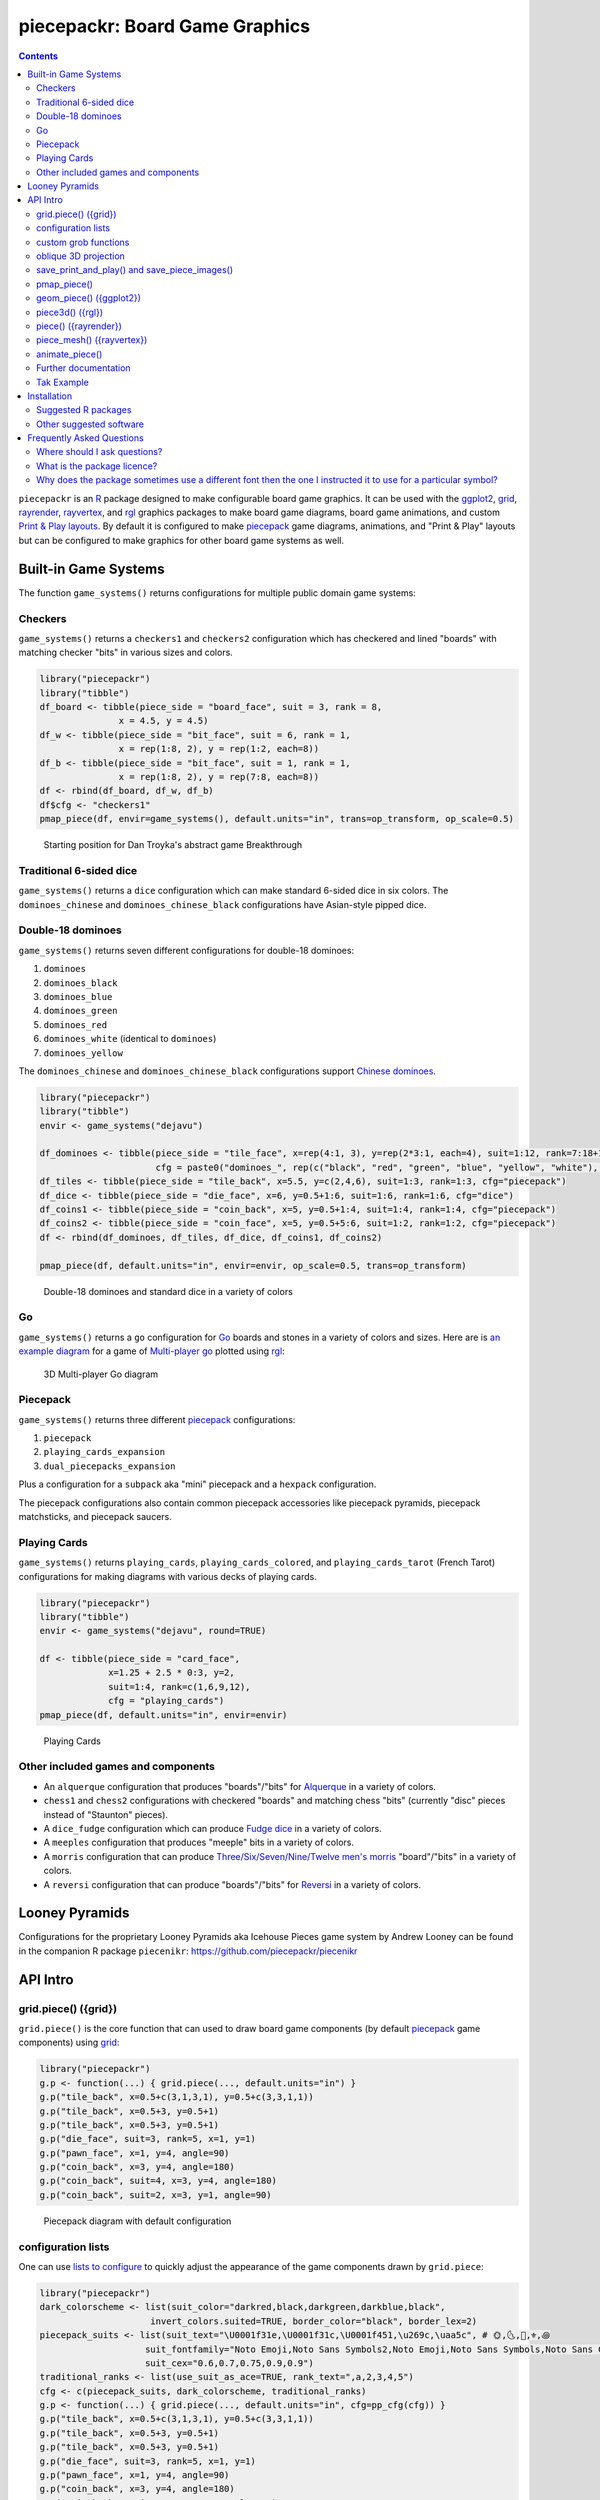 piecepackr: Board Game Graphics
===============================

.. image:: https://www.r-pkg.org/badges/version/piecepackr
    :target: https://cran.r-project.org/package=piecepackr
    :alt: CRAN Status Badge

.. image:: https://img.shields.io/codecov/c/github/piecepackr/piecepackr/master.svg
    :target: https://codecov.io/github/piecepackr/piecepackr?branch=master
    :alt: Coverage Status

.. image:: https://github.com/piecepackr/piecepackr/workflows/R-CMD-check/badge.svg
    :target: https://github.com/piecepackr/piecepackr/actions
    :alt: R-CMD-check

.. raw:: html

   <img src="man/figures/logo.png" align="right" width="200px" alt="piecepackr hex sticker">

.. _hexpack: http://www.ludism.org/ppwiki/HexPack

.. _piecepack: http://www.ludism.org/ppwiki/HomePage

.. _ggplot2: https://ggplot2.tidyverse.org/

.. _grid: https://www.rdocumentation.org/packages/grid

.. _rayrender: https://www.rayrender.net/

.. _rayvertex: https://www.rayvertex.com/

.. _rgl: https://www.rdocumentation.org/packages/rgl

.. _R: https://www.r-project.org/

.. _Print & Play layouts: https://trevorldavis.com/piecepackr/pages/print-and-play-pdfs.html

.. _man pages: https://trevorldavis.com/R/piecepackr/reference/index.html

.. _oblique projection: https://trevorldavis.com/piecepackr/3d-projections.html

.. _Tak: https://en.wikipedia.org/wiki/Tak_(game)

.. contents::



``piecepackr`` is an R_ package designed to make configurable board game graphics.  It can be used with the ggplot2_, grid_, rayrender_, rayvertex_, and rgl_ graphics packages to make board game diagrams, board game animations, and custom `Print & Play layouts`_.    By default it is configured to make piecepack_ game diagrams, animations, and "Print & Play" layouts but can be configured to make graphics for other board game systems as well.

Built-in Game Systems
---------------------

The function ``game_systems()`` returns configurations for multiple public domain game systems:

Checkers
~~~~~~~~

``game_systems()`` returns a ``checkers1`` and ``checkers2`` configuration which has checkered and lined "boards" with matching checker "bits" in various sizes and colors.


.. sourcecode:: r
    

    library("piecepackr")
    library("tibble")
    df_board <- tibble(piece_side = "board_face", suit = 3, rank = 8,
                   x = 4.5, y = 4.5)
    df_w <- tibble(piece_side = "bit_face", suit = 6, rank = 1,
                   x = rep(1:8, 2), y = rep(1:2, each=8))
    df_b <- tibble(piece_side = "bit_face", suit = 1, rank = 1,
                   x = rep(1:8, 2), y = rep(7:8, each=8))
    df <- rbind(df_board, df_w, df_b)
    df$cfg <- "checkers1"
    pmap_piece(df, envir=game_systems(), default.units="in", trans=op_transform, op_scale=0.5)

.. figure:: man/figures/README-breakthrough-1.png
    :alt: Starting position for Dan Troyka's abstract game Breakthrough

    Starting position for Dan Troyka's abstract game Breakthrough

Traditional 6-sided dice
~~~~~~~~~~~~~~~~~~~~~~~~

``game_systems()`` returns a ``dice`` configuration which can make standard 6-sided dice in six colors.
The ``dominoes_chinese`` and ``dominoes_chinese_black`` configurations have Asian-style pipped dice.

Double-18 dominoes
~~~~~~~~~~~~~~~~~~

``game_systems()`` returns seven different configurations for double-18 dominoes:

1) ``dominoes``
2) ``dominoes_black``
3) ``dominoes_blue``
4) ``dominoes_green``
5) ``dominoes_red``
6) ``dominoes_white`` (identical to ``dominoes``)
7) ``dominoes_yellow``

The ``dominoes_chinese`` and ``dominoes_chinese_black`` configurations support `Chinese dominoes <https://en.wikipedia.org/wiki/Chinese_dominoes>`__.

.. sourcecode:: r
    

    library("piecepackr")
    library("tibble")
    envir <- game_systems("dejavu")
    
    df_dominoes <- tibble(piece_side = "tile_face", x=rep(4:1, 3), y=rep(2*3:1, each=4), suit=1:12, rank=7:18+1,
                          cfg = paste0("dominoes_", rep(c("black", "red", "green", "blue", "yellow", "white"), 2)))
    df_tiles <- tibble(piece_side = "tile_back", x=5.5, y=c(2,4,6), suit=1:3, rank=1:3, cfg="piecepack")
    df_dice <- tibble(piece_side = "die_face", x=6, y=0.5+1:6, suit=1:6, rank=1:6, cfg="dice")
    df_coins1 <- tibble(piece_side = "coin_back", x=5, y=0.5+1:4, suit=1:4, rank=1:4, cfg="piecepack")
    df_coins2 <- tibble(piece_side = "coin_face", x=5, y=0.5+5:6, suit=1:2, rank=1:2, cfg="piecepack")
    df <- rbind(df_dominoes, df_tiles, df_dice, df_coins1, df_coins2)
    
    pmap_piece(df, default.units="in", envir=envir, op_scale=0.5, trans=op_transform)

.. figure:: man/figures/README-dominoes-1.png
    :alt: Double-18 dominoes and standard dice in a variety of colors

    Double-18 dominoes and standard dice in a variety of colors

Go
~~

``game_systems()`` returns a ``go`` configuration for `Go <https://en.wikipedia.org/wiki/Go_(game)>`_ boards and stones in a variety of colors and sizes.  Here are is `an example diagram <https://trevorldavis.com/piecepackr/go.html>`_ for a game of `Multi-player go <https://en.wikipedia.org/wiki/Go_variants#Multi-player_Go>`_ plotted using rgl_: 

.. figure:: man/figures/README-go.png
    :alt: 3D Multi-player Go diagram

    3D Multi-player Go diagram

Piecepack
~~~~~~~~~

``game_systems()`` returns three different piecepack_ configurations:

1) ``piecepack``
2) ``playing_cards_expansion``
3) ``dual_piecepacks_expansion``

Plus a configuration for a ``subpack`` aka "mini" piecepack and a ``hexpack`` configuration.

The piecepack configurations also contain common piecepack accessories like piecepack pyramids, piecepack matchsticks, and piecepack saucers.

Playing Cards
~~~~~~~~~~~~~

``game_systems()`` returns ``playing_cards``, ``playing_cards_colored``, and ``playing_cards_tarot`` (French Tarot) configurations for making diagrams with various decks of playing cards.


.. sourcecode:: r
    

    library("piecepackr")
    library("tibble")
    envir <- game_systems("dejavu", round=TRUE)
    
    df <- tibble(piece_side = "card_face", 
                 x=1.25 + 2.5 * 0:3, y=2, 
                 suit=1:4, rank=c(1,6,9,12),
                 cfg = "playing_cards")
    pmap_piece(df, default.units="in", envir=envir)

.. figure:: man/figures/README-cards-1.png
    :alt: Playing Cards

    Playing Cards

Other included games and components
~~~~~~~~~~~~~~~~~~~~~~~~~~~~~~~~~~~

* An ``alquerque`` configuration that produces "boards"/"bits" for `Alquerque <https://en.wikipedia.org/wiki/Alquerque>`__ in a variety of colors.
* ``chess1`` and ``chess2`` configurations with checkered "boards" and matching chess "bits" (currently "disc" pieces instead of "Staunton" pieces).
* A ``dice_fudge`` configuration which can produce `Fudge dice <https://en.wikipedia.org/wiki/Fudge_(role-playing_game_system)#Fudge_dice>`__ in a variety of colors.
* A ``meeples`` configuration that produces "meeple" bits in a variety of colors.
* A ``morris`` configuration that can produce `Three/Six/Seven/Nine/Twelve men's morris <https://en.wikipedia.org/wiki/Nine_men%27s_morris>`_ "board"/"bits" in a variety of colors.
* A ``reversi`` configuration that can produce "boards"/"bits" for `Reversi <https://en.wikipedia.org/wiki/Reversi>`__ in a variety of colors.

Looney Pyramids
---------------

Configurations for the proprietary Looney Pyramids aka Icehouse Pieces game system by Andrew Looney can be found in the companion R package ``piecenikr``: https://github.com/piecepackr/piecenikr

API Intro
---------

grid.piece() ({grid})
~~~~~~~~~~~~~~~~~~~~~

``grid.piece()`` is the core function that can used to draw board game components (by default piecepack_ game components) using grid_:


.. sourcecode:: r
    

    library("piecepackr")
    g.p <- function(...) { grid.piece(..., default.units="in") }
    g.p("tile_back", x=0.5+c(3,1,3,1), y=0.5+c(3,3,1,1))
    g.p("tile_back", x=0.5+3, y=0.5+1)
    g.p("tile_back", x=0.5+3, y=0.5+1)
    g.p("die_face", suit=3, rank=5, x=1, y=1)
    g.p("pawn_face", x=1, y=4, angle=90)
    g.p("coin_back", x=3, y=4, angle=180)
    g.p("coin_back", suit=4, x=3, y=4, angle=180)
    g.p("coin_back", suit=2, x=3, y=1, angle=90)

.. figure:: man/figures/README-intro1-1.png
    :alt: Piecepack diagram with default configuration

    Piecepack diagram with default configuration

configuration lists
~~~~~~~~~~~~~~~~~~~

One can use `lists to configure <https://trevorldavis.com/piecepackr/configuration-lists.html>`_ to quickly adjust the appearance of the game components drawn by ``grid.piece``:


.. sourcecode:: r
    

    library("piecepackr")
    dark_colorscheme <- list(suit_color="darkred,black,darkgreen,darkblue,black",
                         invert_colors.suited=TRUE, border_color="black", border_lex=2)
    piecepack_suits <- list(suit_text="\U0001f31e,\U0001f31c,\U0001f451,\u269c,\uaa5c", # 🌞,🌜,👑,⚜,꩜
                        suit_fontfamily="Noto Emoji,Noto Sans Symbols2,Noto Emoji,Noto Sans Symbols,Noto Sans Cham",
                        suit_cex="0.6,0.7,0.75,0.9,0.9")
    traditional_ranks <- list(use_suit_as_ace=TRUE, rank_text=",a,2,3,4,5")
    cfg <- c(piecepack_suits, dark_colorscheme, traditional_ranks)
    g.p <- function(...) { grid.piece(..., default.units="in", cfg=pp_cfg(cfg)) }
    g.p("tile_back", x=0.5+c(3,1,3,1), y=0.5+c(3,3,1,1))
    g.p("tile_back", x=0.5+3, y=0.5+1)
    g.p("tile_back", x=0.5+3, y=0.5+1)
    g.p("die_face", suit=3, rank=5, x=1, y=1)
    g.p("pawn_face", x=1, y=4, angle=90)
    g.p("coin_back", x=3, y=4, angle=180)
    g.p("coin_back", suit=4, x=3, y=4, angle=180)
    g.p("coin_back", suit=2, x=3, y=1, angle=90)

.. figure:: man/figures/README-config-1.png
    :alt: Piecepack diagram with custom configuration

    Piecepack diagram with custom configuration

custom grob functions
~~~~~~~~~~~~~~~~~~~~~

One can even specify `custom grob functions <https://trevorldavis.com/piecepackr/custom-grob-functions.html>`_ to completely customize the appearance of one's game pieces.  `piecepackr` comes with a variety of convenience functions such as `pp_shape()` to facilitate creating custom game pieces.  Here is an example of creating "patterned" checkers using ``pp_shape()`` objects' ``pattern()`` method powered by the suggested package `gridpattern <https://github.com/trevorld/gridpattern>`_:


.. sourcecode:: r
    

    library("grid")
    library("gridpattern")
    library("piecepackr")
    
    tilings <- c("hexagonal", "snub_square", "pythagorean",
                 "truncated_square", "triangular", "trihexagonal")
    patternedCheckerGrobFn <- function(piece_side, suit, rank, cfg) {
        opt <- cfg$get_piece_opt(piece_side, suit, rank)
        shape <- pp_shape(opt$shape, opt$shape_t, opt$shape_r, opt$back)
        gp_pattern <- gpar(col=opt$suit_color, fill=c(opt$background_color, "white"))
        pattern_grob <- shape$pattern("polygon_tiling", type = tilings[suit],
                                      spacing = 0.3, name = "pattern",
                                      gp = gp_pattern, angle = 0)
        gp_border <- gpar(col=opt$border_color, fill=NA, lex=opt$border_lex)
        border_grob <- shape$shape(gp=gp_border, name = "border")
        grobTree(pattern_grob, border_grob)
    }
    checkers1 <- as.list(game_systems()$checkers1)
    checkers1$grob_fn.bit <- patternedCheckerGrobFn
    checkers1 <- pp_cfg(checkers1)
    
    x1 <- c(1:3, 1:2, 1)
    x2 <- c(6:8, 7:8, 8)
    df <- tibble::tibble(piece_side = c("board_face", rep_len("bit_back", 24L)),
                         suit = c(6L, rep(c(1L, 3L, 4L, 5L), each = 6L)),
                         rank = 8L,
                         x = c(4.5, x1, rev(x1), x2, rev(x2)),
                         y = c(4.5, rep(c(1,1,1, 2,2, 3, 6, 7,7, 8,8,8), 2)))
    
    pmap_piece(df, cfg=checkers1, default.units="in")

.. figure:: man/figures/README-pattern-1.png
    :alt: Patterned checkers via custom grob function

    Patterned checkers via custom grob function

oblique 3D projection
~~~~~~~~~~~~~~~~~~~~~

``grid.piece`` even has some support for drawing 3D diagrams with an `oblique projection`_:


.. sourcecode:: r
    

    library("piecepackr")
    cfg3d <- list(width.pawn=0.75, height.pawn=0.75, depth.pawn=1, 
                       dm_text.pawn="", shape.pawn="convex6", invert_colors.pawn=TRUE,
                       edge_color.coin="tan", edge_color.tile="tan")
    cfg <- pp_cfg(c(cfg, cfg3d))
    g.p <- function(...) { 
        grid.piece(..., op_scale=0.5, op_angle=45, cfg=cfg, default.units="in") 
    }
    g.p("tile_back", x=0.5+c(3,1,3,1), y=0.5+c(3,3,1,1))
    g.p("tile_back", x=0.5+3, y=0.5+1, z=1/4+1/8)
    g.p("tile_back", x=0.5+3, y=0.5+1, z=2/4+1/8)
    g.p("die_face", suit=3, rank=5, x=1, y=1, z=1/4+1/4)
    g.p("pawn_face", x=1, y=4, z=1/4+1/2, angle=90)
    g.p("coin_back", x=3, y=4, z=1/4+1/16, angle=180)
    g.p("coin_back", suit=4, x=3, y=4, z=1/4+1/8+1/16, angle=180)
    g.p("coin_back", suit=2, x=3, y=1, z=3/4+1/8, angle=90)

.. figure:: man/figures/README-proj-1.png
    :alt: Piecepack diagram in an oblique projection

    Piecepack diagram in an oblique projection

save_print_and_play() and save_piece_images()
~~~~~~~~~~~~~~~~~~~~~~~~~~~~~~~~~~~~~~~~~~~~~

``save_print_and_play()`` makes a "Print & Play" pdf of a configured piecepack, ``save_piece_images()`` makes individual images of each piecepack component:

.. code:: r

   save_print_and_play(cfg, "my_piecepack.pdf", size="letter")
   save_piece_images(cfg)

pmap_piece()
~~~~~~~~~~~~

If you are comfortable using R data frames there is also ``pmap_piece()`` that processes data frame input.  It accepts an optional ``trans`` argument for a function to pre-process the data frames, in particular if desiring to draw a 3D `oblique projection`_ one can use the function ``op_transform()`` to guess both the pieces' z-coordinates and an appropriate re-ordering of the data frame given the desired angle of the oblique projection.


.. sourcecode:: r
    

    library("dplyr", warn.conflicts=FALSE)
    library("piecepackr")
    library("tibble")
    df_tiles <- tibble(piece_side="tile_back", x=0.5+c(3,1,3,1,1,1), y=0.5+c(3,3,1,1,1,1))
    df_coins <- tibble(piece_side="coin_back", x=rep(1:4, 4), y=rep(c(4,1), each=8),
                           suit=1:16%%2+rep(c(1,3), each=8),
                           angle=rep(c(180,0), each=8))
    df <- bind_rows(df_tiles, df_coins)
    cfg <- game_systems("dejavu")$piecepack
    pmap_piece(df, cfg=cfg, default.units="in", trans=op_transform, op_scale=0.5, op_angle=135)

.. figure:: man/figures/README-pmap-1.png
    :alt: 'pmap_piece()' lets you use data frames as input

    'pmap_piece()' lets you use data frames as input

geom_piece() ({ggplot2})
~~~~~~~~~~~~~~~~~~~~~~~~

``geom_piece()`` creates ggplot2_ "geom" objects.


.. sourcecode:: r
    

    library("ggplot2")
    library("piecepackr")
    envir <- game_systems("sans")
    df_board <- tibble(piece_side = "board_face", suit = 3, rank = 12,
                       x = 4, y = 4)
    df_b <- tibble(piece_side = "bit_face", suit = 2, rank = 1,
                   x = c(2, 3, 3, 4, 4), y = c(6, 5, 4, 5, 2))
    df_w <- tibble(piece_side = "bit_face", suit = 1, rank = 1,
                   x = c(2, 2, 3, 4, 5, 5), y = c(4, 3, 6, 5, 4, 6))
    df <- rbind(df_board, df_w, df_b)
    
    ggplot(df, aes_piece(df)) +
        geom_piece(cfg = "morris", envir = envir) +
        coord_fixed() +
        scale_x_piece(limits = c(0.5, 7.5)) +
        scale_y_piece(limits = c(0.5, 7.5)) +
        theme_minimal(32) +
        theme(panel.grid = element_blank())

.. figure:: man/figures/README-ggplot2_2d-1.png
    :alt: Twelve men's morris game diagram

    Twelve men's morris game diagram


.. sourcecode:: r
    

    library("ggplot2")
    library("piecepackr")
    library("ppgames") # remotes::install_github("piecepackr/ppgames")
    library("withr")
    new <- list(piecepackr.cfg = "piecepack",
                piecepackr.envir = game_systems("dejavu", pawn="joystick"),
                piecepackr.op_angle = 90,
                piecepackr.op_scale = 0.80)
    dfc <- ppgames::df_fujisan(seed = 42)
    withr::with_options(new, {
        dft <- op_transform(dfc, as_top = "pawn_face", cfg_class = "character")
        ggplot(dft, aes_piece(dft)) + geom_piece() + coord_fixed() + theme_void()
    })

.. figure:: man/figures/README-ggplot2-1.png
    :alt: Fuji-san starting diagram in an oblique projection

    Fuji-san starting diagram in an oblique projection

piece3d() ({rgl})
~~~~~~~~~~~~~~~~~

``piece3d()`` draws pieces using rgl_ graphics.


.. sourcecode:: r
    

    library("piecepackr")
    library("piecenikr") # remotes::install_github("piecepackr/piecenikr")
    library("rgl")
    invisible(rgl::open3d())
    rgl::view3d(phi=-45, zoom = 0.9)
    
    df <- piecenikr::df_martian_chess()
    envir <- c(piecenikr::looney_pyramids(), game_systems("sans3d"))
    pmap_piece(df, piece3d, trans=op_transform, envir = envir, scale = 0.98, res = 150)



.. figure:: man/figures/README-rgl_snapshot.png
    :alt: 3D render with rgl package

    3D render with rgl package

piece() ({rayrender})
~~~~~~~~~~~~~~~~~~~~~

``piece()`` creates rayrender_ objects.


.. sourcecode:: r
    

    library("piecepackr")
    library("ppgames") # remotes::install_github("piecepackr/ppgames")
    library("magrittr")
    library("rayrender", warn.conflicts = FALSE)
    df <- ppgames::df_xiangqi()
    envir <- game_systems("dejavu3d", round=TRUE, pawn="peg-doll")
    l <- pmap_piece(df, piece, trans=op_transform, envir = envir, scale = 0.98, res = 150, as_top="pawn_face")
    table <- sphere(z=-1e3, radius=1e3, material=diffuse(color="green")) %>%
             add_object(sphere(x=5,y=-4, z=30, material=light(intensity=420)))
    scene <- Reduce(rayrender::add_object, l, init=table)
    rayrender::render_scene(scene, lookat = c(5, 5, 0), lookfrom = c(5, -7, 25), 
                            width = 500, height = 500, samples=200, clamp_value=8)

.. figure:: man/figures/README-rayrender-1.png
    :alt: 3D render with rayrender package

    3D render with rayrender package

piece_mesh() ({rayvertex})
~~~~~~~~~~~~~~~~~~~~~~~~~~

``piece_mesh()`` creates rayvertex_ objects.


.. sourcecode:: r
    

    library("piecepackr")
    library("ppgames") # remotes::install_github("piecepackr/ppgames")
    library("rayvertex", warn.conflicts = FALSE) # masks `rayrender::r_obj`
    df <- ppgames::df_international_chess()
    envir <- game_systems("dejavu3d", round=TRUE, pawn="joystick")
    l <- pmap_piece(df, piece_mesh, trans=op_transform, envir = envir, scale = 0.98, res = 150, as_top="pawn_face")
    table <- sphere_mesh(c(0, 0, -1e3), radius=1e3, material = material_list(diffuse="grey40"))
    scene <- Reduce(rayvertex::add_shape, l, init=table)
    rayvertex::rasterize_scene(scene, lookat = c(4.5, 4, 0), lookfrom=c(4.5, -16, 20),
                               light_info = directional_light(c(5, -7, 7), intensity = 2.5))

.. figure:: man/figures/README-rayvertex-1.png
    :alt: 3D render with rayvertex package

    3D render with rayvertex package

animate_piece()
~~~~~~~~~~~~~~~

``animate_piece()`` creates animations.


.. sourcecode:: r
    

    library("gifski")
    library("piecepackr")
    library("ppgames") # remotes::install_github("piecepackr/ppgames")
    library("tweenr")
    
    envir <- game_systems("dejavu")
    cfg <- as.list(envir$piecepack)
    cfg$suit_color <- "black"
    cfg$background_color.r1 <- "#E69F00"
    cfg$background_color.r2 <- "#56B4E9"
    cfg$background_color.r3 <- "#009E73"
    cfg$background_color.r4 <- "#F0E442"
    cfg$background_color.r5 <- "#D55E00"
    cfg$background_color.r6 <- "#F079A7"
    envir$piecepack <- pp_cfg(cfg)
    
    ppn_file <- system.file("ppn/relativity.ppn", package = "ppgames")
    game <- read_ppn(ppn_file)[[1]]
    animate_piece(game$dfs, file = "man/figures/README-relativity.gif", annotate = FALSE,
                  envir = envir, trans = op_transform, op_scale = 0.5, 
                  n_transitions = 3, n_pauses = 2, fps = 7)


.. figure:: man/figures/README-relativity.gif
    :alt: Animation of Marty and Ron Hale-Evans' abstract game Relativity
    :align: center

    Animation of Marty and Ron Hale-Evans' abstract game Relativity

Further documentation
~~~~~~~~~~~~~~~~~~~~~

A slightly longer `intro to piecepackr's API <https://trevorldavis.com/piecepackr/intro-to-piecepackrs-api.html>`_ plus several other `piecepackr articles <https://trevorldavis.com/piecepackr/tag/piecepackr-features.html>`_ are available at piecepackr's `companion website <https://trevorldavis.com/piecepackr/>`_ as well as some `demos <https://trevorldavis.com/piecepackr/pages/about.html#demos>`_ and pre-configured `Print & Play PDFs <https://trevorldavis.com/piecepackr/pages/print-and-play-pdfs.html>`_.  More API documentation is also available in the package's built-in `man pages`_.

Tak Example
~~~~~~~~~~~

Here we'll show an example of configuring piecepackr to draw diagrams for the abstract board game Tak_ (designed by James Ernest and Patrick Rothfuss).

Since one often plays Tak on differently sized boards one common Tak board design is to have boards made with colored cells arranged in rings from the center plus extra symbols in rings placed at the points so it is easy to see smaller sub-boards.  To start we'll write a function to draw the Tak board.


.. sourcecode:: r
    

    library("grid", warn.conflicts=FALSE)
    library("piecepackr")
    grobTakBoard <- function(...) {
        g <- "darkgreen"
        w <- "grey"
        fill <- c(rep(g, 5),
                  rep(c(g, rep(w, 3), g),3),
                  rep(g, 5))
        inner <- rectGrob(x = rep(1:5, 5), y = rep(5:1, each=5),
                     width=1, height=1, default.units="in", 
                     gp=gpar(col="gold", fill=fill, lwd=3))
        outer <- rectGrob(gp=gpar(col="black", fill="grey", gp=gpar(lex=2)))
        circles <- circleGrob(x=0.5+rep(1:4, 4), y=0.5+rep(4:1, each=4), r=0.1, 
                             gp=gpar(col=NA, fill="gold"), default.units="in")
        rects <- rectGrob(x=0.5+c(0:5, rep(c(0,5), 4), 0:5), 
                          y=0.5+c(rep(5,6), rep(c(4:1), each=2), rep(0, 6)),
                          width=0.2, height=0.2,
                          gp=gpar(col=NA, fill="orange"), default.units="in")
        grobTree(outer, inner, circles, rects)
    }


Then we'll configure a Tak set and write some helper functions to draw Tak pieces with it.


.. sourcecode:: r
    

    cfg <- pp_cfg(list(suit_text=",,,", suit_color="white,tan4,", invert_colors=TRUE,
                ps_text="", dm_text="",
                width.board=6, height.board=6, depth.board=1/4,
                grob_fn.board=grobTakBoard,
                width.r1.bit=0.6, height.r1.bit=0.6, depth.r1.bit=1/4, shape.r1.bit="rect",
                width.r2.bit=0.6, height.r2.bit=1/4, depth.r2.bit=0.6, shape.r2.bit="rect", 
                width.pawn=0.5, height.pawn=0.5, depth.pawn=0.8, shape.pawn="circle",
                edge_color="white,tan4", border_lex=2,
                edge_color.board="tan", border_color.board="black"))
    g.p <- function(...) { 
        grid.piece(..., op_scale=0.7, op_angle=45, cfg=cfg, default.units="in")
    }
    draw_tak_board <- function(x, y) { 
        g.p("board_back", x=x+0.5, y=y+0.5) 
    }
    draw_flat_stone <- function(x, y, suit=1) { 
        z <- 1/4*seq(along=suit)+1/8
        g.p("bit_back", x=x+0.5, y=y+0.5, z=z, suit=suit, rank=1)
    }
    draw_standing_stone <- function(x, y, suit=1, n_beneath=0, angle=0) {
        z <- (n_beneath+1)*1/4+0.3
        g.p("bit_back", x=x+0.5, y=y+0.5, z=z, suit=suit, rank=2, angle=angle)
    }
    draw_capstone <- function(x, y, suit=1, n_beneath=0) {
        z <- (n_beneath+1)*1/4+0.4
        g.p("pawn_back", x=x+0.5, y=y+0.5, z=z, suit=suit)
    }


Then we'll draw an example Tak game diagram:


.. sourcecode:: r
    

    pushViewport(viewport(width=inch(6), height=inch(6)))
    draw_tak_board(3, 3)
    draw_flat_stone(1, 1, 1)
    draw_flat_stone(1, 2, 2)
    draw_flat_stone(2, 4, 1)
    draw_capstone(2, 4, 2, n_beneath=1)
    draw_flat_stone(2, 5, 2)
    draw_flat_stone(3, 4, 1:2)
    draw_flat_stone(3, 3, c(2,1,1,2))
    draw_flat_stone(3, 2, 1:2)
    draw_flat_stone(3, 1, 2)
    draw_standing_stone(4, 2, 2, angle=90)
    draw_flat_stone(5, 2, 1)
    draw_capstone(5, 3, 1)
    popViewport()

.. figure:: man/figures/README-diagram-1.png
    :alt: Tak game diagram

    Tak game diagram

Installation
------------

To install the last version released on CRAN use the following command in R_:

.. code:: r

    install.packages("piecepackr")


To install the development version use the following commands:

.. code:: r

   install.packages("remotes")
   remotes::install_github("piecepackr/piecepackr")

Suggested R packages
~~~~~~~~~~~~~~~~~~~~

Although the "core" ``{piecepackr}`` functionality does not need any additional software installed some non-"core" functionality needs extra suggested software to be installed.  To install **all** of the suggested R packages use:

.. code:: r

    install.packages("piecepackr", dependencies = TRUE)

or (for the development version):

.. code:: r

   install.packages("remotes")
   remotes::install_github("piecepackr/piecepackr", dependencies = TRUE)

Suggested R packages:

**animation**
    ``animate_piece()`` uses the ``{animation}`` package to save "html" and "video" (e.g. mp4 and avi) animations.  Additionally, if the ``{gifski}`` package is not installed ``animate_piece()`` will fall back to using ``{animation}`` to make "gif" animations.

**ggplot2**
    Required by the ``{ggplot2}`` bindings ``geom_piece()`` and its helper functions ``aes_piece()``, ``scale_x_piece()``, and ``scale_y_piece()``.  

**gifski**
    ``animate_piece()`` uses the ``{gifski}`` package to save "gif" animations.

**gridpattern**
    The ``pp_shape()`` object's ``pattern()`` method uses ``{gridpattern}`` to make patterned shapes.  In particular can be used to make patterned board game pieces.

**magick**
    ``file2grob()`` uses ``magick::image_read()`` to import images that are not "png", "jpg/jpeg", or "svg/svgz".

**rayrender**
    Required for the ``{rayrender}`` binding ``piece()`` and the ``pp_cfg()`` object's ``rayrender_fn()`` method.

**rayvertex**
    Required for the ``{rayvertex}`` binding ``piece_mesh()`` and the ``pp_cfg()`` object's ``rayvertex_fn()`` method.

**readobj**
    Allows the ``{rgl}`` bindings to support more game piece shapes; in particular the "meeple", "halma", and "roundrect" shaped token game pieces.

**rgl**
    Required for the ``{rgl}`` binding ``piece3d()`` and the ``pp_cfg()`` object's ``rgl_fn()`` method.  Also required for the ``obj_fn()`` method for game pieces with ellipsoid shapes (in particular this may effect ``save_piece_obj()``, ``piece()``, ``piece3d()``, and/or ``piece_mesh()`` when used with the go stones and joystick pawns provided by ``game_systems()``).  You may need to `install extra software <https://github.com/dmurdoch/rgl#installing-opengl-support>`__ for ``{rgl}`` to support OpenGL (in addition to WebGL).

**systemfonts**
    ``has_font()`` preferably uses ``{systemfonts}`` to determine if a given font is available.  If ``{styemfonts}`` is not available it can fall back on the system tool ``pdffonts`` if ``capabilities("cairo") == TRUE``.

**tweenr**
    ``animate_piece()`` needs ``{tweenr}`` to do animation transitions (i.e. its ``n_transitions`` argument is greater than the default zero).

**xmpdf**
    ``save_print_and_play()`` can use ``{xmpdf}`` to embed pdf bookmarks and documentation info metadata into pdf print-and-play files.
    You may also need the system tools `ghostscript`, `pdftk`, or `exiftool`.

Other suggested software
~~~~~~~~~~~~~~~~~~~~~~~~

The default piecepackr ``pp_cfg()`` configuration and the default game systems returned by ``game_systems()`` should work out on the box on most modern OSes including Windows without the user needing to mess with their system fonts.  However ``game_systems(style = "dejavu")`` requires that the `Dejavu Sans <https://dejavu-fonts.github.io/Download.html>`_ font is installed.

For more advanced ``{piecepackr}`` configurations you'll want to install additional Unicode fonts and Windows users are highly recommended to use and install piecepackr on "Ubuntu on Bash on Windows" if planning on using Unicode symbols from multiple fonts.  The following bash commands will give you a good selection of fonts (Noto, Quivira, and Dejavu) on Ubuntu:

.. code:: bash

    sudo apt install fonts-dejavu fonts-noto 
    fonts_dir=${XDG_DATA_HOME:="$HOME/.local/share"}/fonts
    curl -O http://www.quivira-font.com/files/Quivira.otf
    mv Quivira.otf $fonts_dir/
    curl -O https://noto-website-2.storage.googleapis.com/pkgs/NotoEmoji-unhinted.zip
    unzip NotoEmoji-unhinted.zip NotoEmoji-Regular.ttf
    mv NotoEmoji-Regular.ttf $fonts_dir/
    rm NotoEmoji-unhinted.zip

**Note**  ``piecepackr`` works best if the version of R installed was compiled with support for Cairo and fortunately this is typically the case.  One can confirm if this is true via R's ``capabilities`` function:

.. code:: r

   > capabilities("cairo")
   cairo
    TRUE

Also although most users won't need them ``piecpackr`` contains utility functions that depend on the system dependencies ``ghostscript`` and ``poppler-utils``:

1. ``save_print_and_play()`` will embed additional metadata into the pdf if ``ghostscript`` is available.
2. ``get_embedded_font()`` (a debugging helper function) needs ``pdffonts`` (usually found in ``poppler-utils``).  If the suggested R package ``{systemfonts}`` is not installed then ``has_font()`` also needs ``pdffonts``.

You can install these utilities on Ubuntu with

.. code:: bash

    sudo apt install ghostscript poppler-utils

Frequently Asked Questions
--------------------------

Where should I ask questions?
~~~~~~~~~~~~~~~~~~~~~~~~~~~~~

* For general questions about piecepackr one may use the project mailing list: https://groups.google.com/forum/#!forum/piecepackr
* If you have a bug report or a feature request please use the issue tracker: https://github.com/piecepackr/piecepackr/issues

What is the package licence?
~~~~~~~~~~~~~~~~~~~~~~~~~~~~

The **code** of this software package is licensed under the `MIT license <https://opensource.org/licenses/MIT>`__.

Graphical assets generated using configurations returned by ``game_systems()`` should be usable without attribution:

1. Uses fonts which should allow you to embed them in images/documents without requiring attribution.
2. Does not embed any outside copyrighted images. [#meeple]_
3. Only contains public domain game systems which should not suffer from copyright / trademark issues.

However, third party game configurations `may be encumbered by copyright / trademark issues <https://trevorldavis.com/piecepackr/licenses-faq.html#piecepackr-output>`_.

.. [#meeple] The outline for the meeple shape used in the "meeples" configuration (also used in some face cards in the playing cards configurations) was extracted (converted into a dataset of normalized x, y coordinates) from `Meeple icon <https://game-icons.net/1x1/delapouite/meeple.html>`_ by `Delapouite <https://delapouite.com/>`_ / `CC BY 3.0 <https://creativecommons.org/licenses/by/3.0/>`_.  Since "simple shapes" nor data can be copyrighted under American law this meeple outline is not copyrightable in the United States.  However, in other legal jurisdictions with stricter copyright laws you may need to give the proper CC BY attribution if you use any of the meeples.

Why does the package sometimes use a different font then the one I instructed it to use for a particular symbol?
~~~~~~~~~~~~~~~~~~~~~~~~~~~~~~~~~~~~~~~~~~~~~~~~~~~~~~~~~~~~~~~~~~~~~~~~~~~~~~~~~~~~~~~~~~~~~~~~~~~~~~~~~~~~~~~~

Some of R's graphic devices (``cairo_pdf()``, ``svg()``, and ``png()``) use ``Cairo`` which uses ``fontconfig`` to select fonts.  ``fontconfig`` picks what it thinks is the 'best' font and sometimes it annoyingly decides that the font to use for a particular symbol is not the one you asked it to use (although sometimes the symbol it chooses instead still looks nice in which case maybe you shouldn't sweat it).  It is hard but not impossible to `configure which fonts <https://eev.ee/blog/2015/05/20/i-stared-into-the-fontconfig-and-the-fontconfig-stared-back-at-me/>`_ are dispatched by fontconfig.  A perhaps easier way to guarantee your symbols will be dispatched would be to either make a new font and re-assign the symbols to code points in the Unicode "Private Use Area" that aren't used by any other font on your system or to simply temporarily move (or permanently delete) from your system font folders the undesired fonts that ``fontconfig`` chooses over your requested fonts::

    # temporarily force fontconfig to use Noto Emoji instead of Noto Color Emoji in my piecepacks on Ubuntu 18.04
    $ sudo mv /usr/share/fonts/truetype/noto/NotoColorEmoji.ttf ~/
    ## Make some piecepacks
    $ sudo mv ~/NotoColorEmoji.ttf /usr/share/fonts/truetype/noto/

Also as a sanity check use the command-line tool ``fc-match`` (or the R function ``systemfonts::match_font()``) to make sure you specified your font correctly in the first place (i.e. ``fc-match "Noto Sans"`` on my system returns "Noto Sans" but ``fc-match "Sans Noto"`` returns "DejaVu Sans" and not "Noto Sans" as one may have expected).    To help determine which fonts are actually being embedded you can use the ``get_embedded_font()`` helper function:

.. code:: r

    library("piecepackr")
    fonts <- c('Noto Sans Symbols2', 'Noto Emoji', 'sans')
    chars <- c('♥', '♠', '♣', '♦', '🌞' ,'🌜' ,'꩜')
    get_embedded_font(fonts, chars)
    #     char      requested_font            embedded_font
    # 1      ♥ Noto Sans Symbols2 NotoSansSymbols2-Regular
    # 2      ♠ Noto Sans Symbols2 NotoSansSymbols2-Regular
    # 3      ♣ Noto Sans Symbols2 NotoSansSymbols2-Regular
    # 4      ♦ Noto Sans Symbols2 NotoSansSymbols2-Regular
    # 5       🌞Noto Sans Symbols2                NotoEmoji
    # 6       🌜Noto Sans Symbols2                NotoEmoji
    # 7      ꩜ Noto Sans Symbols2     NotoSansCham-Regular
    # 8      ♥         Noto Emoji                NotoEmoji
    # 9      ♠         Noto Emoji                NotoEmoji
    # 10     ♣         Noto Emoji                NotoEmoji
    # 11     ♦         Noto Emoji                NotoEmoji
    # 12      🌞        Noto Emoji                NotoEmoji
    # 13      🌜        Noto Emoji                NotoEmoji
    # 14     ꩜         Noto Emoji     NotoSansCham-Regular
    # 15     ♥               sans                    Arimo
    # 16     ♠               sans                    Arimo
    # 17     ♣               sans                    Arimo
    # 18     ♦               sans                    Arimo
    # 19      🌞              sans                NotoEmoji
    # 20      🌜              sans                NotoEmoji
    # 21     ꩜               sans     NotoSansCham-Regular
